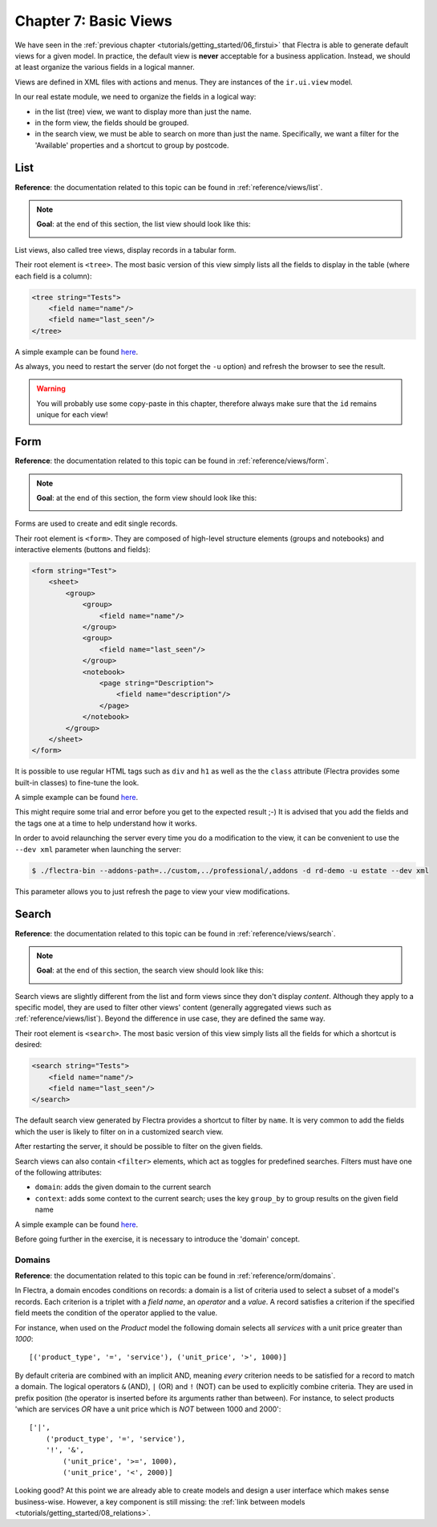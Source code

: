 .. _tutorials/getting_started/07_basicviews:

======================
Chapter 7: Basic Views
======================

We have seen in the :ref:`previous chapter <tutorials/getting_started/06_firstui>` that Flectra is able
to generate default views for a given model. In practice, the default view is **never** acceptable
for a business application. Instead, we should at least organize the various fields in a logical
manner.

Views are defined in XML files with actions and menus. They are instances of the
``ir.ui.view`` model.

In our real estate module, we need to organize the fields in a logical way:

- in the list (tree) view, we want to display more than just the name.
- in the form view, the fields should be grouped.
- in the search view, we must be able to search on more than just the name. Specifically, we want a
  filter for the 'Available' properties and a shortcut to group by postcode.

List
====

**Reference**: the documentation related to this topic can be found in
:ref:`reference/views/list`.

.. note::

    **Goal**: at the end of this section, the list view should look like this:

    .. image:: 07_basicviews/list.png
      :align: center
      :alt: List view

List views, also called tree views, display records in a tabular form.

Their root element is ``<tree>``. The most basic version of this view simply
lists all the fields to display in the table (where each field is a column):

.. code-block:: xml

    <tree string="Tests">
        <field name="name"/>
        <field name="last_seen"/>
    </tree>

A simple example can be found
`here <https://github.com/flectra/flectra/blob/6da14a3aadeb3efc40f145f6c11fc33314b2f15e/addons/crm/views/crm_lost_reason_views.xml#L46-L54>`__.

.. exercise:: Add a custom list view.

    Define a list view for the ``estate.property`` model in the appropriate XML file. Check the
    **Goal** of this section for the fields to display.

    Tips:

    - do not add the ``editable="bottom"`` attribute that you can find in the example above. We'll
      come back to it later.
    - some field labels may need to be adapted to match the reference.


As always, you need to restart the server (do not forget the ``-u`` option) and refresh the browser
to see the result.

.. warning::

    You will probably use some copy-paste in this chapter, therefore always make sure that the ``id``
    remains unique for each view!

Form
====

**Reference**: the documentation related to this topic can be found in
:ref:`reference/views/form`.

.. note::

    **Goal**: at the end of this section, the form view should look like this:

    .. image:: 07_basicviews/form.png
      :align: center
      :alt: Form view

Forms are used to create and edit single records.

Their root element is ``<form>``. They are composed of high-level structure
elements (groups and notebooks) and interactive elements (buttons and fields):

.. code-block:: xml

    <form string="Test">
        <sheet>
            <group>
                <group>
                    <field name="name"/>
                </group>
                <group>
                    <field name="last_seen"/>
                </group>
                <notebook>
                    <page string="Description">
                        <field name="description"/>
                    </page>
                </notebook>
            </group>
        </sheet>
    </form>

It is possible to use regular HTML tags such as ``div`` and ``h1`` as well as the the ``class`` attribute
(Flectra provides some built-in classes) to fine-tune the look.

A simple example can be found
`here <https://github.com/flectra/flectra/blob/6da14a3aadeb3efc40f145f6c11fc33314b2f15e/addons/crm/views/crm_lost_reason_views.xml#L16-L44>`__.

.. exercise:: Add a custom form view.

    Define a form view for the ``estate.property`` model in the appropriate XML file. Check the
    **Goal** of this section for the expected final design of the page.

This might require some trial and error before you get to the expected result ;-) It is advised
that you add the fields and the tags one at a time to help understand how it works.

In order to avoid relaunching the server every time you do a modification to the view, it can
be convenient to use the ``--dev xml`` parameter when launching the server:

.. code-block:: console

    $ ./flectra-bin --addons-path=../custom,../professional/,addons -d rd-demo -u estate --dev xml

This parameter allows you to just refresh the page to view your view modifications.

Search
======

**Reference**: the documentation related to this topic can be found in
:ref:`reference/views/search`.

.. note::

    **Goal**: at the end of this section, the search view should look like this:

    .. image:: 07_basicviews/search_01.png
      :align: center
      :alt: Search fields

    .. image:: 07_basicviews/search_02.png
      :align: center
      :alt: Filter

    .. image:: 07_basicviews/search_03.png
      :align: center
      :alt: Group By

Search views are slightly different from the list and form views since they don't display
*content*. Although they apply to a specific model, they are used to filter
other views' content (generally aggregated views such as :ref:`reference/views/list`).
Beyond the difference in use case, they are defined the same way.

Their root element is ``<search>``. The most basic version of this view simply
lists all the fields for which a shortcut is desired:

.. code-block:: xml

    <search string="Tests">
        <field name="name"/>
        <field name="last_seen"/>
    </search>

The default search view generated by Flectra provides a shortcut to filter by ``name``. It is very
common to add the fields which the user is likely to filter on in a customized search view.

.. exercise:: Add a custom search view.

    Define a search view for the ``estate.property`` model in the appropriate XML file. Check the
    first image of this section's **Goal** for the list of fields.

After restarting the server, it should be possible to filter on the given fields.

Search views can also contain ``<filter>`` elements, which act as toggles for
predefined searches. Filters must have one of the following attributes:

- ``domain``: adds the given domain to the current search
- ``context``: adds some context to the current search; uses the key ``group_by`` to group
  results on the given field name

A simple example can be found
`here <https://github.com/flectra/flectra/blob/715a24333bf000d5d98b9ede5155d3af32de067c/addons/delivery/views/delivery_view.xml#L30-L44>`__.

Before going further in the exercise, it is necessary to introduce the 'domain' concept.

Domains
-------

**Reference**: the documentation related to this topic can be found in
:ref:`reference/orm/domains`.

In Flectra, a domain encodes conditions on
records: a domain is a list of criteria used to select a subset of a model's
records. Each criterion is a triplet with a *field name*, an *operator* and a *value*.
A record satisfies a criterion if the specified field meets the condition of the operator applied to the value.

For instance, when used on the *Product* model the following domain selects
all *services* with a unit price greater than *1000*::

    [('product_type', '=', 'service'), ('unit_price', '>', 1000)]

By default criteria are combined with an implicit AND, meaning *every* criterion
needs to be satisfied for a record to match a domain. The logical operators
``&`` (AND), ``|`` (OR) and ``!`` (NOT) can be used to explicitly combine
criteria. They are used in prefix position (the operator is inserted before
its arguments rather than between). For instance, to select products 'which are
services *OR* have a unit price which is *NOT* between 1000 and 2000'::

    ['|',
        ('product_type', '=', 'service'),
        '!', '&',
            ('unit_price', '>=', 1000),
            ('unit_price', '<', 2000)]

.. exercise:: Add filter and Group By.

    The following should be added to the previously created search view:

    - a filter which displays available properties, i.e. the state should be 'New' or
      'Offer Received'.
    - the ability to group results by postcode.

Looking good? At this point we are already able to create models and design a user interface which
makes sense business-wise. However, a key component is still missing: the
:ref:`link between models <tutorials/getting_started/08_relations>`.
